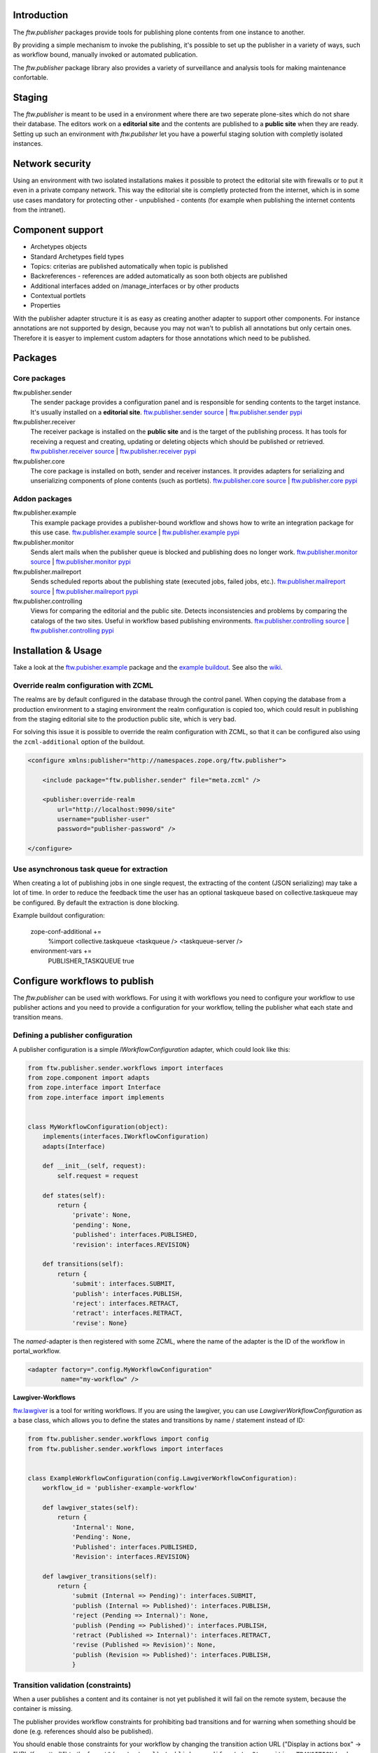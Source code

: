 Introduction
============

The `ftw.publisher` packages provide tools for publishing plone contents from
one instance to another.

By providing a simple mechanism to invoke the publishing, it's possible to
set up the publisher in a variety of ways, such as workflow bound, manually
invoked or automated publication.

The `ftw.publisher` package library also provides a variety of surveillance
and analysis tools for making maintenance confortable.


Staging
=======

The `ftw.publisher` is meant to be used in a environment where there are two
seperate plone-sites which do not share their database. The editors work on
a **editorial site** and the contents are published to a **public site** when
they are ready. Setting up such an environment with `ftw.publisher` let you
have a powerful staging solution with completly isolated instances.


Network security
================

Using an environment with two isolated installations makes it possible to
protect the editorial site with firewalls or to put it even in a private
company network. This way the editorial site is completly protected from
the internet, which is in some use cases mandatory for protecting other -
unpublished - contents (for example when publishing the internet contents
from the intranet).


Component support
=================

- Archetypes objects
- Standard Archetypes field types
- Topics: criterias are published automatically when topic is published
- Backreferences - references are added automatically as soon both objects
  are published
- Additional interfaces added on /manage_interfaces or by other products
- Contextual portlets
- Properties

With the publisher adapter structure it is as easy as creating another
adapter to support other components. For instance annotations are not supported
by design, because you may not wan't to publish all annotations but only
certain ones. Therefore it is easyer to implement custom adapters for
those annotations which need to be published.


Packages
========

Core packages
-------------

ftw.publisher.sender
  The sender package provides a configuration panel and is responsible for
  sending contents to the target instance. It's usually installed on a
  **editorial site**.
  `ftw.publisher.sender source <https://github.com/4teamwork/ftw.publisher.sender>`_ |
  `ftw.publisher.sender pypi <http://pypi.python.org/pypi/ftw.publisher.sender>`_

ftw.publisher.receiver
  The receiver package is installed on the **public site** and is the target
  of the publishing process. It has tools for receiving a request and creating,
  updating or deleting objects which should be published or retrieved.
  `ftw.publisher.receiver source <https://github.com/4teamwork/ftw.publisher.receiver>`_ |
  `ftw.publisher.receiver pypi <http://pypi.python.org/pypi/ftw.publisher.receiver>`_

ftw.publisher.core
  The core package is installed on both, sender and receiver instances. It
  provides adapters for serializing and unserializing components of plone
  contents (such as portlets).
  `ftw.publisher.core source <https://github.com/4teamwork/ftw.publisher.core>`_ |
  `ftw.publisher.core pypi <http://pypi.python.org/pypi/ftw.publisher.core>`_


Addon packages
--------------

ftw.publisher.example
  This example package provides a publisher-bound workflow and shows how to
  write an integration package for this use case.
  `ftw.publisher.example source <https://github.com/4teamwork/ftw.publisher.example>`_ |
  `ftw.publisher.example pypi <http://pypi.python.org/pypi/ftw.publisher.example>`_

ftw.publisher.monitor
  Sends alert mails when the publisher queue is blocked and publishing does no
  longer work.
  `ftw.publisher.monitor source <https://github.com/4teamwork/ftw.publisher.monitor>`_ |
  `ftw.publisher.monitor pypi <http://pypi.python.org/pypi/ftw.publisher.monitor>`_

ftw.publisher.mailreport
  Sends scheduled reports about the publishing state (executed jobs, failed jobs, etc.).
  `ftw.publisher.mailreport source <https://github.com/4teamwork/ftw.publisher.mailreport>`_ |
  `ftw.publisher.mailreport pypi <http://pypi.python.org/pypi/ftw.publisher.mailreport>`_

ftw.publisher.controlling
  Views for comparing the editorial and the public site. Detects inconsistencies and problems
  by comparing the catalogs of the two sites. Useful in workflow based publishing environments.
  `ftw.publisher.controlling source <https://github.com/4teamwork/ftw.publisher.controlling>`_ |
  `ftw.publisher.controlling pypi <http://pypi.python.org/pypi/ftw.publisher.controlling>`_



Installation & Usage
====================

Take a look at the
`ftw.pubisher.example <https://github.com/4teamwork/ftw.publisher.example>`_
package and the
`example buildout <https://github.com/4teamwork/ftw.publisher-example-buildout>`_.
See also the `wiki <https://github.com/4teamwork/ftw.publisher.sender/wiki>`_.


Override realm configuration with ZCML
--------------------------------------

The realms are by default configured in the database through the control panel.
When copying the database from a production environment to a staging environment
the realm configuration is copied too, which could result in publishing from
the staging editorial site to the production public site, which is very bad.

For solving this issue it is possible to override the realm configuration with
ZCML, so that it can be configured also using the ``zcml-additional`` option of
the buildout.

.. code:: xml

    <configure xmlns:publisher="http://namespaces.zope.org/ftw.publisher">

        <include package="ftw.publisher.sender" file="meta.zcml" />

        <publisher:override-realm
            url="http://localhost:9090/site"
            username="publisher-user"
            password="publisher-password" />

    </configure>


Use asynchronous task queue for extraction
------------------------------------------

When creating a lot of publishing jobs in one single request,
the extracting of the content (JSON serializing) may take a lot of time.
In order to reduce the feedback time the user has an optional taskqueue
based on collective.taskqueue may be configured.
By default the extraction is done blocking.

Example buildout configuration:

    zope-conf-additional +=
        %import collective.taskqueue
        <taskqueue />
        <taskqueue-server />

    environment-vars +=
        PUBLISHER_TASKQUEUE true


Configure workflows to publish
==============================

The `ftw.publisher` can be used with workflows. For using it with workflows
you need to configure your workflow to use publisher actions and you need
to provide a configuration for your workflow, telling the publisher what each
state and transition means.

Defining a publisher configuration
----------------------------------

A publisher configuration is a simple `IWorkflowConfiguration` adapter, which
could look like this:

.. code:: python

    from ftw.publisher.sender.workflows import interfaces
    from zope.component import adapts
    from zope.interface import Interface
    from zope.interface import implements


    class MyWorkflowConfiguration(object):
        implements(interfaces.IWorkflowConfiguration)
        adapts(Interface)

        def __init__(self, request):
            self.request = request

        def states(self):
            return {
                'private': None,
                'pending': None,
                'published': interfaces.PUBLISHED,
                'revision': interfaces.REVISION}

        def transitions(self):
            return {
                'submit': interfaces.SUBMIT,
                'publish': interfaces.PUBLISH,
                'reject': interfaces.RETRACT,
                'retract': interfaces.RETRACT,
                'revise': None}

The *named*-adapter is then registered with some ZCML, where the name
of the adapter is the ID of the workflow in portal_workflow.

.. code:: xml

    <adapter factory=".config.MyWorkflowConfiguration"
             name="my-workflow" />

**Lawgiver-Workflows**

`ftw.lawgiver <https://github.com/4teamwork/ftw.lawgiver>`_ is a tool for
writing workflows. If you are using the lawgiver, you can use
`LawgiverWorkflowConfiguration` as a base class, which allows you to define
the states and transitions by name / statement instead of ID:

.. code:: python

    from ftw.publisher.sender.workflows import config
    from ftw.publisher.sender.workflows import interfaces


    class ExampleWorkflowConfiguration(config.LawgiverWorkflowConfiguration):
        workflow_id = 'publisher-example-workflow'

        def lawgiver_states(self):
            return {
                'Internal': None,
                'Pending': None,
                'Published': interfaces.PUBLISHED,
                'Revision': interfaces.REVISION}

        def lawgiver_transitions(self):
            return {
                'submit (Internal => Pending)': interfaces.SUBMIT,
                'publish (Internal => Published)': interfaces.PUBLISH,
                'reject (Pending => Internal)': None,
                'publish (Pending => Published)': interfaces.PUBLISH,
                'retract (Published => Internal)': interfaces.RETRACT,
                'revise (Published => Revision)': None,
                'publish (Revision => Published)': interfaces.PUBLISH,
                }


Transition validation (constraints)
-----------------------------------

When a user publishes a content and its container is not yet published it
will fail on the remote system, because the container is missing.

The publisher provides workflow constraints for prohibiting bad transitions
and for warning when something should be done (e.g. references should also
be published).

You should enable those constraints for your workflow by changing the
transition action URL ("Display in actions box" -> "URL (formatted)") to
the format ``%(content_url)s/publisher-modify-status?transition=TRANSITION``
(replace ``TRANSITION``) with the transition ID.
The default Plone URL is
``%(content_url)s/content_status_modify?workflow_action=TRANSITION``.

The constraints are adapters registered for each workflows. This allows
to change the constraints per workflow easily. Take a look at the
`publisher example workflow constraints <https://github.com/4teamwork/ftw.publisher.sender/blob/master/ftw/publisher/sender/workflows/example.py>`_.

You might either subclass the example workflow constraint and extend it,
write your own constraint definitions from scratch or directly use the
example workflow constraints for your workflow.

Reusing the example workflow constraints is as simple as registering a
named adapter (your workflow ID in portal_workflow is the name of the
adapter):

.. code:: xml

    <adapter factory="ftw.publisher.sender.workflows.example.ExampleWorkflowConstraintDefinition"
             name="my-workflow" />


Testing workflows
-----------------

For automatically testing whether your worlfow configuration is correct
you can reuse the publisher
`example workflow configuration tests <https://github.com/4teamwork/ftw.publisher.sender/blob/master/ftw/publisher/sender/tests/test_example_workflow_config.py>`:

.. code:: python

    from ftw.publisher.sender.tests import test_example_workflow_config
    from my.package.testing import MY_INTEGRATION_TESTING

    class TestMyWorkflowConfig(test_example_workflow_config.TestWorkflowConfig):
        layer = MY_INTEGRATION_TESTING
        workflow_id = 'my-workflow'

If you write custom constraints you should also take at the
`example constraints tests <https://github.com/4teamwork/ftw.publisher.sender/blob/master/ftw/publisher/sender/tests/test_example_workflow_constraint_definition.py>`_.


Disable creating publisher jobs
-------------------------------

.. code:: python

    from ftw.publisher.sender.nojobs import publisher_jobs_disabled

    with publisher_jobs_disabled():
        pass  # no publisher jobs created here.


FormGen / EasyForm integration
==============================
The FormGen integration allows it to download the data entered on a published site. If the content is published it will get the data from from the public site. If it isn't published it will use the local data. The reason for this distinction is that we support internal forms, which are never published at all. In this case the internally collected data should be downloaded.

Further hint for EasyForm: Easyform supports Excel as export format from saved data. In order to support this ``openpyxl`` is required.
openpyxl will compine the two excel files (local and remote) and return it


Links
=====

The main project package is `ftw.publisher.sender` since it contains all the
configuration panels and the most tools - but without the other mandatory
packages it will not work.
Here are some additional links:

- Publisher packages on pypi: http://pypi.python.org/pypi?%3Aaction=search&term=ftw.publisher&submit=search
- Github: https://github.com/4teamwork/ftw.publisher.sender
- Issues: https://github.com/4teamwork/ftw.publisher.sender/issues
- Wiki: https://github.com/4teamwork/ftw.publisher.sender/wiki
- Continuous integration: https://jenkins.4teamwork.ch/search?q=ftw.publisher.sender


Copyright
---------

This package is copyright by `4teamwork <http://www.4teamwork.ch/>`_.

``ftw.publisher.sender`` is licensed under GNU General Public License, version 2.
